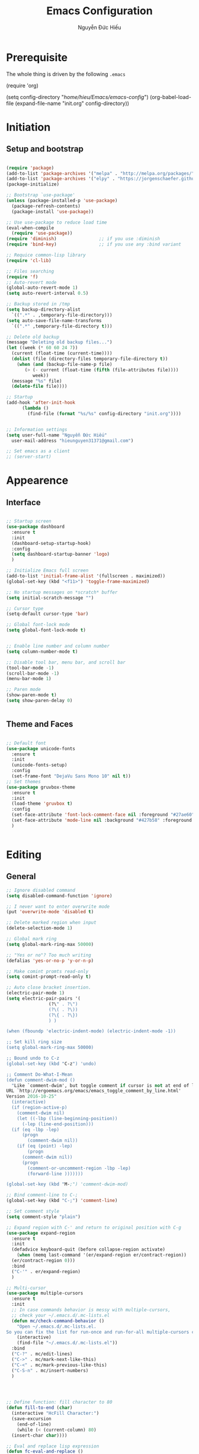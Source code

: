 #+TITLE: Emacs Configuration
#+AUTHOR: Nguyễn Đức Hiếu
#+STARTUP: content
#+OPTIONS: num:3 ^:nil toc:nil
#+LATEX_CLASS: article
#+LATEX_HEADER: \usepackage[utf8]{vietnam}


* Prerequisite
The whole thing is driven by the following =.emacs=

#+begin_example emacs-lisp :eval no
  (require 'org)

  (setq config-directory "/home/hieu/Emacs/emacs-config/")
  (org-babel-load-file
    (expand-file-name "init.org" config-directory))		   
#+end_example
 

* Initiation
** Setup and bootstrap
#+BEGIN_SRC emacs-lisp
  
  (require 'package)
  (add-to-list 'package-archives '("melpa" . "http://melpa.org/packages/"))
  (add-to-list 'package-archives '("elpy" . "https://jorgenschaefer.github.io/packages/"))
  (package-initialize)
  
  ;; Bootstrap `use-package'
  (unless (package-installed-p 'use-package)
    (package-refresh-contents)
    (package-install 'use-package))

  ;; Use use-package to reduce load time
  (eval-when-compile
    (require 'use-package))
  (require 'diminish)                ;; if you use :diminish
  (require 'bind-key)                ;; if you use any :bind variant
  
  ;; Requice common-lisp library
  (require 'cl-lib)

  ;; Files searching
  (require 'f)
  ;; Auto-revert mode
  (global-auto-revert-mode 1)
  (setq auto-revert-interval 0.5)

  ;; Backup stored in /tmp
  (setq backup-directory-alist
	`((".*" . ,temporary-file-directory)))
  (setq auto-save-file-name-transforms
	`((".*" ,temporary-file-directory t)))

  ;; Delete old backup
  (message "Deleting old backup files...")
  (let ((week (* 60 60 24 7))
	(current (float-time (current-time))))
    (dolist (file (directory-files temporary-file-directory t))
      (when (and (backup-file-name-p file)
		 (> (- current (float-time (fifth (file-attributes file))))
		    week))
	(message "%s" file)
	(delete-file file))))

  ;; Startup
  (add-hook 'after-init-hook 
	    (lambda () 
	      (find-file (format "%s/%s" config-directory "init.org"))))


  ;; Information settings
  (setq user-full-name "Nguyễn Đức Hiếu"
	user-mail-address "hieunguyen31371@gmail.com")
  
  ;; Set emacs as a client
  ;; (server-start)

#+END_SRC

* Appearence
** Interface

#+BEGIN_SRC emacs-lisp

  ;; Startup screen
  (use-package dashboard
    :ensure t
    :init 
    (dashboard-setup-startup-hook)
    :config 
    (setq dashboard-startup-banner 'logo)
    )
  
  ;; Initialize Emacs full screen 
  (add-to-list 'initial-frame-alist '(fullscreen . maximized))
  (global-set-key (kbd "<f11>") 'toggle-frame-maximized)

  ;; No startup messages on *scratch* buffer
  (setq initial-scratch-message "")

  ;; Cursor type
  (setq-default cursor-type 'bar)

  ;; Global font-lock mode
  (setq global-font-lock-mode t)


  ;; Enable line number and column number
  (setq column-number-mode t)

  ;; Disable tool bar, menu bar, and scroll bar
  (tool-bar-mode -1)
  (scroll-bar-mode -1)
  (menu-bar-mode 1)

  ;; Paren mode
  (show-paren-mode t)
  (setq show-paren-delay 0)

  
#+END_SRC

** Theme and Faces

#+BEGIN_SRC emacs-lisp

  ;; Default font
  (use-package unicode-fonts
    :ensure t
    :init
    (unicode-fonts-setup)
    :config
    (set-frame-font "DejaVu Sans Mono 10" nil t))
  ;; Set themes
  (use-package gruvbox-theme
    :ensure t
    :init
    (load-theme 'gruvbox t)
    :config
    (set-face-attribute 'font-lock-comment-face nil :foreground "#27ae60")
    (set-face-attribute 'mode-line nil :background "#427b58" :foreground "#ffffff")
    )


#+END_SRC


* Editing
** General

#+BEGIN_SRC emacs-lisp
  ;; Ignore disabled command
  (setq disabled-command-function 'ignore)

  ;; I never want to enter overwrite mode
  (put 'overwrite-mode 'disabled t)

  ;; Delete marked region when input
  (delete-selection-mode 1)

  ;; Global mark ring
  (setq global-mark-ring-max 50000)

  ;; "Yes or no"? Too much writing
  (defalias 'yes-or-no-p 'y-or-n-p)

  ;; Make comint promts read-only
  (setq comint-prompt-read-only t)

  ;; Auto close bracket insertion.
  (electric-pair-mode 1)
  (setq electric-pair-pairs '(
			      (?\" . ?\")
			      (?\( . ?\))
			      (?\{ . ?\})
			      ) )

  (when (fboundp 'electric-indent-mode) (electric-indent-mode -1))

  ;; Set kill ring size
  (setq global-mark-ring-max 50000)

  ;; Bound undo to C-z
  (global-set-key (kbd "C-z") 'undo)
  
  ;; Comment Do-What-I-Mean
  (defun comment-dwim-mod ()	       	
    "Like `comment-dwim', but toggle comment if cursor is not at end of line.
  URL `http://ergoemacs.org/emacs/emacs_toggle_comment_by_line.html'
  Version 2016-10-25"
    (interactive)
    (if (region-active-p)
      (comment-dwim nil)
      (let ((-lbp (line-beginning-position))
  	    (-lep (line-end-position)))
  	(if (eq -lbp -lep)
  	    (progn
  	      (comment-dwim nil))
  	  (if (eq (point) -lep)
  	      (progn
  		(comment-dwim nil))
  	    (progn
  	      (comment-or-uncomment-region -lbp -lep)
  	      (forward-line )))))))
  
  (global-set-key (kbd "M-;") 'comment-dwim-mod) 

  ;; Bind comment-line to C-;
  (global-set-key (kbd "C-;") 'comment-line)

  ;; Set comment style
  (setq comment-style "plain")
  
  ;; Expand region with C-' and return to original position with C-g
  (use-package expand-region
    :ensure t
    :init
    (defadvice keyboard-quit (before collapse-region activate)
      (when (memq last-command '(er/expand-region er/contract-region))
	(er/contract-region 0)))
    :bind 
    ("C-'" . er/expand-region)
    )

  ;; Multi-cursor
  (use-package multiple-cursors
    :ensure t
    :init
    ;; In case commands behavior is messy with multiple-cursors,
    ;; check your ~/.emacs.d/.mc-lists.el
    (defun mc/check-command-behavior ()
      "Open ~/.emacs.d/.mc-lists.el. 
  So you can fix the list for run-once and run-for-all multiple-cursors commands."
      (interactive)
      (find-file "~/.emacs.d/.mc-lists.el"))  
    :bind
    ("C-?" . mc/edit-lines)
    ("C->" . mc/mark-next-like-this)
    ("C-<" . mc/mark-previous-like-this)
    ("C-S-n" . mc/insert-numbers)
    )
  
  
  

  ;; Define function: fill character to 80
  (defun fill-to-end (char)
    (interactive "HcFill Character:")
    (save-excursion
      (end-of-line)
      (while (< (current-column) 80)
	(insert-char char))))

  ;; Eval and replace lisp expression
  (defun fc-eval-and-replace ()
    "Replace the preceding sexp with its value."
    (interactive)
    (backward-kill-sexp)
    (prin1 (eval (read (current-kill 0)))
	   (current-buffer)))
  (global-set-key (kbd "C-c e") 'fc-eval-and-replace)

  ;; Move line/region up/down
  (defun move-text-internal (arg)
    (cond
     ((and mark-active transient-mark-mode)
      (if (> (point) (mark))
	  (exchange-point-and-mark))
      (let ((column (current-column))
	    (text (delete-and-extract-region (point) (mark))))
	(forward-line arg)
	(move-to-column column t)
	(set-mark (point))
	(insert text)
	(exchange-point-and-mark)
	(setq deactivate-mark nil)))
     (t
      (beginning-of-line)
      (when (or (> arg 0) (not (bobp)))
	(forward-line)
	(when (or (< arg 0) (not (eobp)))
	  (transpose-lines arg))
	(forward-line -1)))))
  
  (defun move-text-down (arg)
    "Move region (transient-mark-mode active) or current line
  arg lines down."
    (interactive "*p")
    (move-text-internal arg))
  
  (defun move-text-up (arg)
    "Move region (transient-mark-mode active) or current line
  arg lines up."
    (interactive "*p")
    (move-text-internal (- arg)))
  
  (global-set-key [\M-up] 'move-text-up)
  (global-set-key [\M-down] 'move-text-down)
  
  ;; Srink whitespace, simple but useful
  (use-package shrink-whitespace
    :ensure t
    :bind
    ("C-SPC" . shrink-whitespace)
    )
  

#+END_SRC

** Company
Company is a completion mechanism that is very flexible 

#+BEGIN_SRC emacs-lisp

  (use-package company
    :ensure t
    :init
    ;; Activate globally
    (add-hook 'after-init-hook 'global-company-mode)

    ;; Press <F1> to show the documentation buffer and press C-<F1> to jump to it
    (defun my/company-show-doc-buffer ()
      "Temporarily show the documentation buffer for the selection."
      (interactive)
      (let* ((selected (nth company-selection company-candidates))
	     (doc-buffer (or (company-call-backend 'doc-buffer selected)
			     (error "No documentation available"))))
	(with-current-buffer doc-buffer
	  (goto-char (point-min)))
	(display-buffer doc-buffer t)))  
    
    :config
    ;; Some useful configs
    (setq company-selection-wrap-around t
  	  company-tooltip-align-annotations t
  	  company-idle-delay 0.36
  	  company-minimum-prefix-length 2
  	  company-tooltip-limit 10)
    ;; Make scroll bar more visible
    (set-face-attribute 'company-scrollbar-bg nil :background "tan")
    (set-face-attribute 'company-scrollbar-fg nil :background "darkred")
    (set-face-attribute 'company-tooltip nil :background "#f9f5d7" :foreground "#1d2021")
    (set-face-attribute 'company-tooltip-selection nil 
			:background "#b57614" :foreground "#1d2021" :weight 'bold)
    (set-face-attribute 'company-tooltip-common nil :foreground "#458588" :weight 'bold :underline nil)
    (set-face-attribute 'company-tooltip-common-selection nil :foreground "#f9f5d7" 
			:weight 'bold :underline nil)
    (set-face-attribute 'company-preview-common nil
			:foreground "#1d2021" :background "#f9f5d7" :weight 'bold)
    :bind 
    (:map company-active-map
	  ("C-<f1>" . my/company-show-doc-buffer)
	  ("C-n" . company-select-next)
	  ("C-p" . company-select-previous)
	  )
    )

  ;; math backend, this will input math symbols everywhere except in 
  ;; LaTeX math evironments
  (use-package company-math
    :ensure t
    :config
    (add-to-list 'company-backends 'company-math-symbols-unicode)
    )
  
  
  ;; Quick help show up in a popup
  ;; (company-quickhelp-mode 1)
  ;; (setq company-quickhelp-delay nil)(set-face-attribute 'company-tooltip-annotation nil :foreground "#504945")
  ;; (setq company-quickhelp-color-background "#f9f5d7")
  ;; (setq company-quickhelp-color-foreground "#1d2021")

  ;; (eval-after-load 'company
  ;; '(define-key company-active-map (kbd "C-c h") #'company-quickhelp-manual-begin))

#+END_SRC

** Electric operator
[[https://github.com/davidshepherd7/electric-operator][Electric Operator]] is an emacs minor-mode to automatically add spacing around operators.
#+BEGIN_SRC emacs-lisp
  (use-package electric-operator
    :ensure t
    :config
    (setq electric-operator-R-named-argument-style 'spaced)
    (add-hook 'ess-mode-hook #'electric-operator-mode)
    (add-hook 'python-mode-hook #'electric-operator-mode)
    )

#+END_SRC
** Yasnippets

#+BEGIN_SRC emacs-lisp

  ;; Enable Yasnippets
  (use-package yasnippet
    :ensure t
    :init
    ;; It will test whether it can expand, if yes, cursor color -> green.
    (defun yasnippet-can-fire-p (&optional field)
      (interactive)
      (setq yas--condition-cache-timestamp (current-time))
      (let (templates-and-pos)
	(unless (and yas-expand-only-for-last-commands
		     (not (member last-command yas-expand-only-for-last-commands)))
	  (setq templates-and-pos (if field
				      (save-restriction
					(narrow-to-region (yas--field-start field)
							  (yas--field-end field))
					(yas--templates-for-key-at-point))
				    (yas--templates-for-key-at-point))))

	(set-cursor-color (if (and templates-and-pos (first templates-and-pos)) 
			      "green" "#f9f5d7"))))
    (add-hook 'post-command-hook 'yasnippet-can-fire-p)  
    
    (yas-global-mode 1)
  
    (yas-reload-all)
    :config
    (setq yas-snippet-dirs (format "%s/%s" config-directory "Snippets"))
    :bind
    ("<C-tab>" . yas-insert-snippet)
    )
  
  ;; With backquote warnings:
  ;; (add-to-list 'warning-suppress-types '(yasnippet backquote-change))

#+END_SRC

** Key Chord
Im currently testing this for command that is too good but lack a good keybinding
May combind this with yasnippet

#+BEGIN_SRC emacs-lisp
  
  (use-package key-chord
    :ensure t
    :init
    (key-chord-define-global "??" 'mc/mark-all-like-this)
    (key-chord-mode +1)
    )

#+END_SRC

** Helm
#+BEGIN_SRC emacs-lisp

  (use-package helm
    :ensure t
    :init
    (helm-mode 1)
    :config
    (require 'helm-config)
    (global-unset-key (kbd "C-x c"))


    (setq helm-split-window-in-side-p           t ; open helm buffer inside current window, not occupy whole other window
	  helm-move-to-line-cycle-in-source     t ; move to end or beginning of source when reaching top or bottom of source	.	
	  helm-ff-(save-excursion )arch-library-in-sexp        t ; search for library in `require' and `declare-function' sexp		.	
	  helm-scroll-amount                    8 ; scroll 8 lines other window using M-<next>/M-<prior>
	  helm-ff-file-name-history-use-recentf t
	  helm-echo-input-in-header-line t 
	  helm-M-x-fuzzy-match t
	  helm-autoresize-max-height 0
	  helm-autoresize-min-height 30)
    
    (helm-autoresize-mode 1)

    :bind-keymap
    ;; The default "C-x c" is quite close to "C-x C-c", which quits Emacs.
    ;; Changed to "C-c h". Note: We must set "C-c h" globally, because we
    ;; cannot change `helm-command-prefix-key' once `helm-config' is loaded.
    ("C-c h" . helm-command-prefix)  
    :bind (
 	   ("C-x b" . helm-buffers-list)
 	   ("M-x" . helm-M-x)
 	   ("C-x C-f" . helm-find-files)
 	   ("M-y" . helm-show-kill-ring)
 	   :map helm-map
 	   ("<tab>" . helm-execute-persistent-action) ; rebind tab to run persistent action
 	   ("C-i" . helm-execute-persistent-action)   ; make TAB work in terminal
 	   ("C-z" . helm-select-action)              ; list actions using C-z    
 	   )
    )
  
  
  ;; Use "C-:" to switch to Helm interface during company-ing
  (use-package helm-company
    :ensure t
    :config
    (eval-after-load 'company
      '(progn
	 (define-key company-mode-map (kbd "C-:") 'helm-company)
	 (define-key company-active-map (kbd "C-:") 'helm-company)))    
    )

  ;; Helm-bibtex
  (use-package helm-bibtex
    :ensure t
    :config
    ;; Set bib folder
    (setq bibtex-completion-bibliography
	  (expand-file-name "~/Dropbox/references.bib"))
    (setq bibtex-completion-library-path
	  (append (f-directories "~/Dropbox" nil t)
		  (f-directories "~/Documents" nil t)))
    ;; Set display format    
    (setq bibtex-completion-display-formats
	  '((article       . "${=has-pdf=:1}${=has-note=:1} ${=type=:3} ${year:4} ${author:36} ${title:*} ${journal:40}")
	    (inbook        . "${=has-pdf=:1}${=has-note=:1} ${=type=:3} ${year:4} ${author:36} ${title:*} Chapter ${chapter:32}")
	    (incollection  . "${=has-pdf=:1}${=has-note=:1} ${=type=:3} ${year:4} ${author:36} ${title:*} ${booktitle:40}")
	    (inproceedings . "${=has-pdf=:1}${=has-note=:1} ${=type=:3} ${year:4} ${author:36} ${title:*} ${booktitle:40}")
	    (t             . "${=has-pdf=:1}${=has-note=:1} ${=type=:3} ${year:4} ${author:36} ${title:*}")))
    :bind(
	  :map helm-command-map
	       ("b" . helm-bibtex)
	       )
    )

#+END_SRC

** Polymode

#+BEGIN_SRC emacs-lisp
   
  (use-package polymode
    :ensure t
    :init 
    (require 'poly-R)
    (require 'poly-markdown)
    (require 'poly-org)
    
    (add-to-list 'auto-mode-alist '("\\.org" . poly-org-mode))
    (add-to-list 'auto-mode-alist '("\\.md" . poly-markdown-mode))
    (add-to-list 'auto-mode-alist '("\\.Snw$" . poly-noweb+r-mode))
    (add-to-list 'auto-mode-alist '("\\.Rnw$" . poly-noweb+r-mode))
    (add-to-list 'auto-mode-alist '("\\.Rmd$" . poly-markdown+r-mode))
    (add-to-list 'auto-mode-alist '("\\.rapport$" . poly-rapport-mode))
    (add-to-list 'auto-mode-alist '("\\.Rhtml$" . poly-html+r-mode))
    (add-to-list 'auto-mode-alist '("\\.Rbrew$" . poly-brew+r-mode))
    (add-to-list 'auto-mode-alist '("\\.Rcpp$" . poly-r+c++-mode))
    (add-to-list 'auto-mode-alist '("\\.cppR$" . poly-c++r-mode))
    )
  
#+END_SRC

** Magical TAB
Make TAB the magical button that almost always do the right thing
- Indent the current line,
- If there is a yasnippet to expand, expand it, even if this means aborting a company completion (I don't use abbreviations much, so no abbreviation support yet),
- If a company completion is ongoing, complete with the selected item,
- Otherwise try to use company to start autocomplete,
- If there is nothing to autocomplete and we're in a yasnippet placeholder, skip to the next placeholder.
Probs to [[https://emacs.stackexchange.com/a/7925/15689][Kristóf Marussy]]

#+BEGIN_SRC emacs-lisp
  (defun check-expansion ()
    (save-excursion
      (if (looking-at "\\_>") t
	(backward-char 1)
	(if (looking-at "\\.") t
	  (backward-char 1)
	  (if (looking-at "->") t nil)))))

  (defun do-yas-expand ()
    (let ((yas/fallback-behavior 'return-nil))
      (yas/expand)))

  (defun tab-indent-or-complete ()
    (interactive)
    (cond
     ((minibufferp)
      (minibuffer-complete))
     (t
      (indent-for-tab-command)
      (if (or (not yas/minor-mode)
	      (null (do-yas-expand)))
	  (if (check-expansion)
	      (progn
		(company-manual-begin)
		(if (null company-candidates)
		    (progn
		      (company-abort)
		      (indent-for-tab-command)))))))))

  (defun tab-complete-or-next-field ()
    (interactive)
    (if (or (not yas/minor-mode)
	    (null (do-yas-expand)))
	(if company-candidates
	    (company-complete-selection)
	  (if (check-expansion)
	      (progn
		(company-manual-begin)
		(if (null company-candidates)
		    (progn
		      (company-abort)
		      (yas-next-field))))
	    (yas-next-field)))))

  (defun expand-snippet-or-complete-selection ()
    (interactive)
    (if (or (not yas/minor-mode)
	    (null (do-yas-expand))
	    (company-abort))
	(company-complete-selection)))

  (defun abort-company-or-yas ()
    (interactive)
    (if (null company-candidates)
	(yas-abort-snippet)
      (company-abort)))

  (global-set-key [tab] 'tab-indent-or-complete)
  (global-set-key (kbd "TAB") 'tab-indent-or-complete)
  (global-set-key [(control return)] 'company-complete-common)

  (define-key company-active-map [tab] 'expand-snippet-or-complete-selection)
  (define-key company-active-map (kbd "TAB") 'expand-snippet-or-complete-selection)

  (define-key yas-minor-mode-map [tab] nil)
  (define-key yas-minor-mode-map (kbd "TAB") nil)

  (define-key yas-keymap [tab] 'tab-complete-or-next-field)
  (define-key yas-keymap (kbd "TAB") 'tab-complete-or-next-field)
  (define-key yas-keymap [(control tab)] 'yas-next-field)
  (define-key yas-keymap (kbd "C-g") 'abort-company-or-yas)


#+END_SRC

** Focus
[[https://github.com/larstvei/Focus][Focus]] provides focus-mode that dims the text of surrounding sections
#+BEGIN_SRC emacs-lisp

(use-package focus
  :ensure t
  :bind ("<f4>" . focus-mode))


#+END_SRC


* Directories and Files
** Dired
#+BEGIN_SRC emacs-lisp
  (use-package dired+
    :ensure t
    :config
    (set-face-attribute 'diredp-dir-name nil :foreground "#fe8019")
    (set-face-attribute 'diredp-number nil :foreground "#8ec07c")
    (setq dired-listing-switches "-alh")
    )
#+END_SRC
** Ag and Wgrep
Ag is an Emacs frontend to The Silver Searcher [[http://agel.readthedocs.org/en/latest/][(Documentation)]]

#+BEGIN_SRC emacs-lisp

  (use-package ag
    :ensure t
    :init
    ;; Truncate long results
    (add-hook 'ag-mode-hook (lambda () (setq truncate-lines t)))
  
    :config
    ;; Add highlighting
    (setq ag-highlight-search t)
    (set-face-attribute 'ag-match-face nil 
			:weight 'bold
			:foreground "#fabd2f")

    ;; Set ag to reuse the same buffer
    (setq ag-reuse-buffers 't)
    )
  

  (use-package wgrep-ag
    :ensure t
    :config
    ;; wgrep-ag allows you to edit a ag buffer and apply those changes to
    ;; the file buffer. 
    (autoload 'wgrep-ag-setup "wgrep-ag")
    (setq wgrep-auto-save-buffer t)
    (add-hook 'ag-mode-hook 'wgrep-ag-setup)
    )

#+END_SRC


* Utilities
** Org-mode
Org mode is for keeping notes, maintaining TODO lists, planning projects, and authoring documents with a fast and effective plain-text system.
See [[http://orgmode.org/][here]].
*** Setting up

#+BEGIN_SRC emacs-lisp
  ;; Word-wrap
  (add-hook 'org-mode-hook (lambda () (visual-line-mode 1)))

  ;; Omit the headline-asterisks except the last one:
  (setq org-hide-leading-stars t)

  ;; Auto indent normally
  (setq org-src-tab-acts-natively t)

  ;; Enable shift selection
  (setq org-support-shift-select t)

  ;; Fontification
  (setq org-src-fontify-natively t)
  (set-face-attribute 'org-level-1 nil :weight 'bold :height 120)
  (set-face-attribute 'org-level-2 nil :weight 'bold)
  (set-face-attribute 'org-block nil :foreground "#ffffff")  
  (set-face-attribute 'org-block-begin-line nil :foreground "#d5c4a1")
  (set-face-attribute 'org-block-end-line nil :foreground "#d5c4a1")

#+END_SRC

*** Agenda
#+BEGIN_SRC emacs-lisp
  ;; Org agenda folders
  (setq org-agenda-files '("/home/hieu/Dropbox/org"))

  ;; Set monday as the start of the week
  (setq org-agenda-start-on-weekday 1)

  ;; Org keyword
  (setq org-todo-keywords
	'((sequence "TODO" "|" "DONE" "SUSPENDED")
	  (sequence "PLANNING" "|" "OVER")
	  ))
  
  (setq org-todo-keyword-faces
	'(("TODO" . "yellow") ("DONE" . "green") ("SUSPENDED" . "gray50")
	  ("PLANNING" . "light blue") ("OVER" . "slate gray")))

  ;; Agenda summary 
  (setq org-agenda-custom-commands
	'(("c" "Simple agenda view"
	   ((agenda "")
	    (alltodo "")))))
  ;; And bind it to <f8>
  (global-set-key (kbd "<f8>") 'org-agenda)
  
#+END_SRC
*** Org-babel
Babel is Org-mode's ability to execute source code within Org-mode documents.

#+BEGIN_SRC emacs-lisp
 
  ;; Active Babel languages:
  (org-babel-do-load-languages
   'org-babel-load-languages
   '((R . t)
     (emacs-lisp . t)
     (gnuplot . t)
     (plantuml . t)
     ))


  ;; Show inline images
  (setq org-startup-with-inline-images t)

#+END_SRC

** Pdf-tools 
PDF Tools is, among other things, a replacement of DocView for PDF files. 
The key difference is, that pages are not pre-rendered by e.g. ghostscript and stored in the file-system, but rather created on-demand and stored in memory.

#+BEGIN_SRC emacs-lisp
  (use-package pdf-tools
    :ensure t
    :init 
    (pdf-tools-install)
    :config
    (setq pdf-view-display-size "fit-page"
	  auto-revert-interval 0
	  ess-pdf-viewer-pref "emacsclient"
	  TeX-view-program-selection '((output-pdf "PDF Tools"))
	  pdf-view-midnight-colors '("#fffff8" . "#111111"))
    )
  
#+END_SRC

** Magit
Magit is an interface to the version control system Git, implemented as an Emacs package. 
Magit aspires to be a complete Git porcelain. [[https://magit.vc/][See here]]

#+BEGIN_SRC emacs-lisp

  (use-package magit
    :ensure t
    :bind
    ;; Set magit-status to F9
    ("<f9>" . magit-status)
    )

    ;; Currently magit cause some error when auto revert mode is on
    (setq magit-auto-revert-mode nil)

#+END_SRC  

* Languages
** R
*** Setting up
#+BEGIN_SRC emacs-lisp
  (use-package ess
    :ensure t
    :config
    (require 'ess-site)
    (require 'ess-rutils)
    (require 'ess-eldoc)  
    )


#+END_SRC

*** Appearance
#+BEGIN_SRC emacs-lisp

  ;; Truncate long lines
  (add-hook 'special-mode-hook (lambda () (setq truncate-lines t)))
  (add-hook 'inferior-ess-mode-hook (lambda () (setq truncate-lines t)))


  ;; Indentation style
  (setq ess-default-style 'RStudio)

  ;; Disable syntax highlight in inferior buffer
  (add-hook 'inferior-ess-mode-hook (lambda () (font-lock-mode 0)) t)

  ;; Right now read-only comints cause some errors
  (add-hook 'inferior-ess-mode-hook (lambda () (setq-local comint-prompt-read-only nil)))

  ;; ESS syntax highlight  
  (setq ess-R-font-lock-keywords 
	'((ess-R-fl-keyword:modifiers . t)
	  (ess-R-fl-keyword:fun-defs . t)
	  (ess-R-fl-keyword:keywords . t)
	  (ess-R-fl-keyword:assign-ops . t)
	  (ess-R-fl-keyword:constants . t)
	  (ess-fl-keyword:fun-calls . t)
	  (ess-fl-keyword:numbers . t)
	  (ess-fl-keyword:operators . t)
	  (ess-fl-keyword:delimiters . t)
	  (ess-fl-keyword:= . t)
	  (ess-R-fl-keyword:F&T . t)
	  (ess-R-fl-keyword:%op% . t)
	  )
	)
  
  (set-face-attribute 'ess-numbers-face nil :foreground "#8ec07c")


#+END_SRC
*** Code completion
#+BEGIN_SRC emacs-lisp

  (setq ess-use-company 'script-only)
  (setq ess-tab-complete-in-script t)	;; Press <tab> inside functions for completions


#+END_SRC

*** Functions and key bindind
#+BEGIN_SRC emacs-lisp
  ;; Describe object
  ;; (setq ess-R-describe-object-at-point-commands
  ;; 	'(("str(%s)")
  ;; 	  ("print(%s)")
  ;; 	  ("summary(%s, maxsum = 20)")))


  ;; Returm C-c h as prefix to Helm"
  (defun ess-map-control-h-to-helm ()
    "Return C-c h to helm prefix instead of ess-handy-commands"
    (interactive)
    (local-unset-key (kbd "C-c h"))
    (local-set-key (kbd "C-c h") 'helm-command-prefix))

  (add-hook 'ess-mode-hook 'ess-map-control-h-to-helm)

  ;; Remap "<-" key to M-- instead of smart bind to "_"
  (ess-toggle-underscore nil)
  (define-key ess-mode-map (kbd "M--") 'ess-smart-S-assign)
  (define-key inferior-ess-mode-map (kbd "M--") 'ess-smart-S-assign)

  ;; Hot key C-S-m for pipe operator in ESS
  ;; Temporary removed and use Yasnippet instead
  (defun then_R_operator ()
    "R - %>% operator or 'then' pipe operator"
    (interactive)
    (just-one-space 1)
    (insert "%>%")
    (just-one-space 1))

  (define-key ess-mode-map (kbd "C-S-m") 'then_R_operator)
  (define-key inferior-ess-mode-map (kbd "C-S-m") 'then_R_operator)



  (defun ess-rmarkdown ()
    "Compile R markdown (.Rmd). Should work for any output type."
    (interactive)
    ;; Check if attached R-session
    (condition-case nil
	(ess-get-process)
      (error
       (ess-switch-process)))
    (let* ((rmd-buf (current-buffer)))
      (save-excursion
	(let* ((sprocess (ess-get-process ess-current-process-name))
	       (sbuffer (process-buffer sprocess))
	       (buf-coding (symbol-name buffer-file-coding-system))
	       (R-cmd
		(format "library(rmarkdown); rmarkdown::render(\"%s\")"
			buffer-file-name)))
	  (message "Running rmarkdown on %s" buffer-file-name)
	  (ess-execute R-cmd 'buffer nil nil)
	  (switch-to-buffer rmd-buf)
	  (ess-show-buffer (buffer-name sbuffer) nil)))))

  (define-key polymode-mode-map "\M-ns" 'ess-rmarkdown)

  (defun ess-rshiny ()
    "Compile R markdown (.Rmd). Should work for any output type."
    (interactive)
    ;; Check if attached R-session
    (condition-case nil
	(ess-get-process)
      (error
       (ess-switch-process)))
    (let* ((rmd-buf (current-buffer)))
      (save-excursion
	(let* ((sprocess (ess-get-process ess-current-process-name))
	       (sbuffer (process-buffer sprocess))
	       (buf-coding (symbol-name buffer-file-coding-system))
	       (R-cmd
		(format "library(rmarkdown);rmarkdown::run(\"%s\")"
			buffer-file-name)))
	  (message "Running shiny on %s" buffer-file-name)
	  (ess-execute R-cmd 'buffer nil nil)
	  (switch-to-buffer rmd-buf)
	  (ess-show-buffer (buffer-name sbuffer) nil)))))

  (define-key polymode-mode-map "\M-nr" 'ess-rshiny)

#+END_SRC

** Python

#+BEGIN_SRC emacs-lisp
  (use-package elpy
    :ensure t
    :init
    ;; Enable company
    (add-hook 'python-mode-hook 'company-mode)
    (add-hook 'inferior-python-mode-hook 'company-mode)
    
    ;; Enable elpy
    (elpy-enable)
    :config
    ;; Do not enable elpy snippets for now
    (delete 'elpy-module-yasnippet elpy-modules)
    
    (flymake-mode -1)
    (elpy-use-cpython "python3")
    (setq elpy-rpc-python-command "python3")
    (setq elpy-rpc-backend "jedi")

    :bind(
	  :map python-mode-map
	       ("C-c C-c" . elpy-shell-send-current-statement)
	       ("C-c <RET>" . elpy-shell-send-region-or-buffer)
	       )
    )	       
  
  ;; Fix:Calling ‘run-python’ with ‘python-shell-interpreter’ set to "python3"
  ;; https://debbugs.gnu.org/cgi/bugreport.cgi?bug=24401
  ;; This will be fixed in the next version of Emacs
  (defun python-shell-completion-native-try ()
    "Return non-nil if can trigger native completion."
    (let ((python-shell-completion-native-enable t)
	  (python-shell-completion-native-output-timeout
	   python-shell-completion-native-try-output-timeout))
      (python-shell-completion-native-get-completions
       (get-buffer-process (current-buffer))
       nil "_")))

#+END_SRC

** \LaTeX{}
#+BEGIN_SRC emacs-lisp

  (use-package tex 
    :ensure auctex)

  ;; Appearance
  (require 'font-latex)

  ;; Preview-latex
  ;; (set-default 'preview-scale-function 1.2)

  ;; Math mode
  (add-hook 'LaTeX-mode-hook 'LaTeX-math-mode)
  ;; (set-face-attribute 'font-latex-math-face nil :foreground "#ffffff")

  ;; Enable query for master file
  (setq-default TeX-master nil)		    
  (setq TeX-auto-save t			    
	TeX-parse-self t
	TeX-save-query nil
	TeX-PDF-mode t	    
	font-latex-fontify-sectioning 'color
	font-latex-fontify-script nil)    

  ;; Word-wrap
   (add-hook 'TeX-mode-hook (lambda () (visual-line-mode 1)))


  ;; Completion
  (use-package company-auctex
    :ensure t
    :init
    (company-auctex-init)
    )

#+END_SRC

** Shell

#+BEGIN_SRC emacs-lisp

  (use-package shx
    :ensure t
    :init
    (add-hook 'shell-mode-hook #'shx-mode)
    )

  ;; Keybinding for terminal
  (global-set-key [f2] 'shell)

  ;; Company
  (use-package company-shell
    :ensure t
    :config
    (add-to-list 'company-backends '(company-shell company-shell-env company-fish-shell))
    )

#+END_SRC

** Web

#+BEGIN_SRC emacs-lisp

(use-package web-mode
  :ensure t
  :config
  (add-to-list 'auto-mode-alist '("\\.html?\\'" . web-mode))
  (setq web-mode-enable-css-colorization t)
  (setq web-mode-enable-current-element-highlight t)
  (set-face-attribute 'web-mode-current-element-highlight-face nil
		      :weight 'bold
		      :background "#665c54")
  )

(use-package web-beautify
  :ensure t
  :config
  (eval-after-load 'web-mode
    '(define-key web-mode-map (kbd "C-c b") 'web-beautify-html))
  (eval-after-load 'css-mode
    '(define-key css-mode-map (kbd "C-c b") 'web-beautify-css))

  )

#+END_SRC
** GNUplot
Gnuplot is a portable command-line driven graphing utility for Linux, OS/2, MS Windows, OSX, VMS, and many other platforms.


#+BEGIN_SRC emacs-lisp
  (use-package gnuplot-mode
    :ensure t
    :config
    ;; automatically open files ending with .gp or .gnuplot in gnuplot mode
    (setq auto-mode-alist 
	  (append '(("\\.\\(gp\\|gnuplot\\)$" . gnuplot-mode)) auto-mode-alist))    
    )

#+END_SRC

** Plantuml
[[http://plantuml.com/][PlantUML]] is a component that allows to quickly write different kinds of diagrams

#+BEGIN_SRC emacs-lisp
  (use-package plantuml-mode
    :ensure t
    :config
    ;; Recognize plantuml files
    (add-to-list 'auto-mode-alist '("\\.plantuml\\'" . plantuml-mode))
    ;; Path to jar file, remember to put it in the right folder
    (setq plantuml-jar-path (expand-file-name "~/Java/plantuml.jar"))
    ;; Add to org-plantuml
    (setq org-plantuml-jar-path (expand-file-name "~/Java/plantuml.jar"))
    )

#+END_SRC
* Draft
Settings in this section are not yet organized but are being used, mostly for testing purposes

** Helpful
[[https://github.com/Wilfred/helpful][Helpful]] is an alternative to the built-in Emacs help that provides much more contextual information.

#+BEGIN_SRC emacs-lisp
  (use-package helpful
    :ensure t)
#+END_SRC
** SUSPENDED Evil
[[https://github.com/emacs-evil/evil][Evil]] is an extensible vi layer for Emacs. It emulates the main features of Vim, and provides facilities for writing custom extensions.
Currently disabled, I will test this later when I'm more familiar with emacs.

#+BEGIN_SRC emacs-lisp :tangle no


  (use-package evil
    :ensure t
    :init
    :config
    ;; Set insert state as default
    (setq evil-default-state 'emacs)
    ;; Bypassing clipboard
    (setq select-enable-primary t
	  select-enable-clipboard t
	  save-interprogram-paste-before-kill t
	  kill-do-not-save-duplicates t)
    (evil-mode 1)
    ;; cursor
    (setq evil-insert-state-cursor 'bar
	  evil-normal-state-cursor 'box)
    )

#+END_SRC
** TODO Change face for dired+

